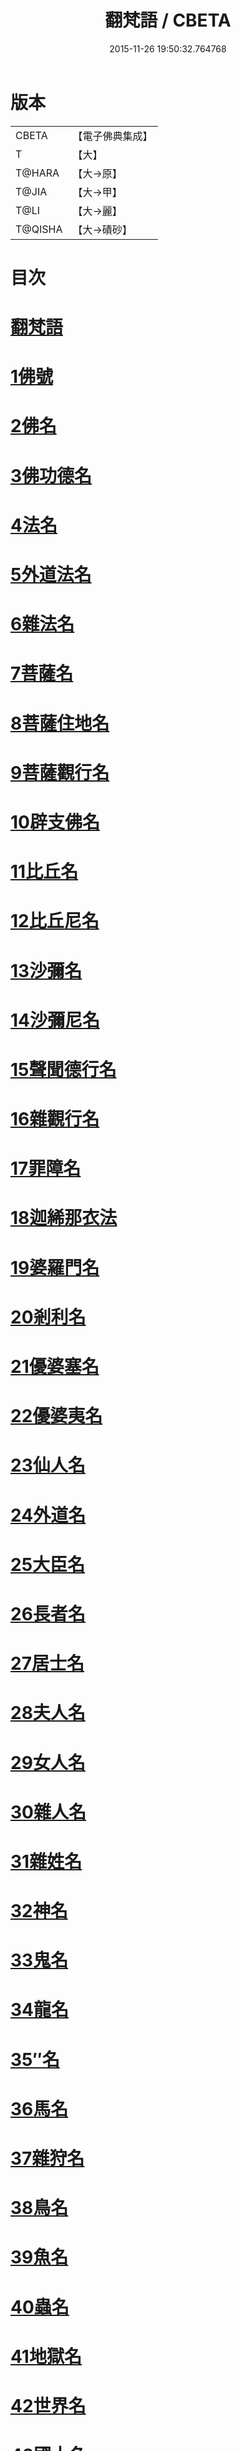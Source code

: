 #+TITLE: 翻梵語 / CBETA
#+DATE: 2015-11-26 19:50:32.764768
* 版本
 |     CBETA|【電子佛典集成】|
 |         T|【大】     |
 |    T@HARA|【大→原】   |
 |     T@JIA|【大→甲】   |
 |      T@LI|【大→麗】   |
 |   T@QISHA|【大→磧砂】  |

* 目次
* [[file:KR6s0018_001.txt::001-0981a5][翻梵語]]
* [[file:KR6s0018_001.txt::0981b1][1佛號]]
* [[file:KR6s0018_001.txt::0981b14][2佛名]]
* [[file:KR6s0018_001.txt::0983a3][3佛功德名]]
* [[file:KR6s0018_001.txt::0983a18][4法名]]
* [[file:KR6s0018_001.txt::0985b6][5外道法名]]
* [[file:KR6s0018_001.txt::0986a14][6雜法名]]
* [[file:KR6s0018_002.txt::002-0991b9][7菩薩名]]
* [[file:KR6s0018_002.txt::0992c4][8菩薩住地名]]
* [[file:KR6s0018_002.txt::0993a1][9菩薩觀行名]]
* [[file:KR6s0018_002.txt::0993a21][10辟支佛名]]
* [[file:KR6s0018_002.txt::0993b4][11比丘名]]
* [[file:KR6s0018_003.txt::003-1001b11][12比丘尼名]]
* [[file:KR6s0018_003.txt::1003a4][13沙彌名]]
* [[file:KR6s0018_003.txt::1003a20][14沙彌尼名]]
* [[file:KR6s0018_003.txt::1003b1][15聲聞德行名]]
* [[file:KR6s0018_003.txt::1003c13][16雜觀行名]]
* [[file:KR6s0018_003.txt::1004a7][17罪障名]]
* [[file:KR6s0018_003.txt::1004b16][18迦絺那衣法]]
* [[file:KR6s0018_004.txt::004-1007b6][19婆羅門名]]
* [[file:KR6s0018_004.txt::1008c8][20剎利名]]
* [[file:KR6s0018_005.txt::005-1012b13][21優婆塞名]]
* [[file:KR6s0018_005.txt::1012c4][22優婆夷名]]
* [[file:KR6s0018_005.txt::1013a18][23仙人名]]
* [[file:KR6s0018_005.txt::1014a3][24外道名]]
* [[file:KR6s0018_005.txt::1016a10][25大臣名]]
* [[file:KR6s0018_005.txt::1016a21][26長者名]]
* [[file:KR6s0018_005.txt::1017a11][27居士名]]
* [[file:KR6s0018_005.txt::1017b11][28夫人名]]
* [[file:KR6s0018_005.txt::1017c8][29女人名]]
* [[file:KR6s0018_006.txt::006-1018c26][30雜人名]]
* [[file:KR6s0018_006.txt::1027a23][31雜姓名]]
* [[file:KR6s0018_007.txt::007-1027c22][32神名]]
* [[file:KR6s0018_007.txt::1029b20][33鬼名]]
* [[file:KR6s0018_007.txt::1030b17][34龍名]]
* [[file:KR6s0018_007.txt::1031b24][35″名]]
* [[file:KR6s0018_007.txt::1032a1][36馬名]]
* [[file:KR6s0018_007.txt::1032a10][37雜狩名]]
* [[file:KR6s0018_007.txt::1032a18][38鳥名]]
* [[file:KR6s0018_007.txt::1032c4][39魚名]]
* [[file:KR6s0018_007.txt::1032c9][40蟲名]]
* [[file:KR6s0018_007.txt::1033a13][41地獄名]]
* [[file:KR6s0018_008.txt::008-1033c21][42世界名]]
* [[file:KR6s0018_008.txt::1034a20][43國土名]]
* [[file:KR6s0018_008.txt::1038a2][44城名]]
* [[file:KR6s0018_008.txt::1039c7][45邑名]]
* [[file:KR6s0018_008.txt::1039c23][46聚落名]]
* [[file:KR6s0018_008.txt::1040b8][47村名]]
* [[file:KR6s0018_008.txt::1041b10][48寺舍名]]
* [[file:KR6s0018_008.txt::1041c9][49堂舍名]]
* [[file:KR6s0018_008.txt::1041c23][50處所名]]
* [[file:KR6s0018_009.txt::009-1042b27][51山名]]
* [[file:KR6s0018_009.txt::1044b7][52河名]]
* [[file:KR6s0018_009.txt::1045a13][53江名]]
* [[file:KR6s0018_009.txt::1045b3][54池名]]
* [[file:KR6s0018_009.txt::1045b19][55洲名]]
* [[file:KR6s0018_009.txt::1045c2][56地名]]
* [[file:KR6s0018_009.txt::1045c6][57水名]]
* [[file:KR6s0018_009.txt::1045c23][58火名]]
* [[file:KR6s0018_009.txt::1046a1][59風名]]
* [[file:KR6s0018_009.txt::1046a10][60薗名]]
* [[file:KR6s0018_009.txt::1046c3][61林名]]
* [[file:KR6s0018_009.txt::1047b11][62樹名]]
* [[file:KR6s0018_010.txt::1049a2][63草名]]
* [[file:KR6s0018_010.txt::1049b1][64香名]]
* [[file:KR6s0018_010.txt::1049c1][65華名]]
* [[file:KR6s0018_010.txt::1050c16][66菓名]]
* [[file:KR6s0018_010.txt::1051a21][67衣服名]]
* [[file:KR6s0018_010.txt::1052b12][68藥名]]
* [[file:KR6s0018_010.txt::1052c5][69飲食名]]
* [[file:KR6s0018_010.txt::1053b19][70藏名]]
* [[file:KR6s0018_010.txt::1053c5][71寶名]]
* [[file:KR6s0018_010.txt::1054b4][72時節名]]
* [[file:KR6s0018_010.txt::1054c1][73數名]]
* 卷
** [[file:KR6s0018_001.txt][翻梵語 1]]
** [[file:KR6s0018_002.txt][翻梵語 2]]
** [[file:KR6s0018_003.txt][翻梵語 3]]
** [[file:KR6s0018_004.txt][翻梵語 4]]
** [[file:KR6s0018_005.txt][翻梵語 5]]
** [[file:KR6s0018_006.txt][翻梵語 6]]
** [[file:KR6s0018_007.txt][翻梵語 7]]
** [[file:KR6s0018_008.txt][翻梵語 8]]
** [[file:KR6s0018_009.txt][翻梵語 9]]
** [[file:KR6s0018_010.txt][翻梵語 10]]
